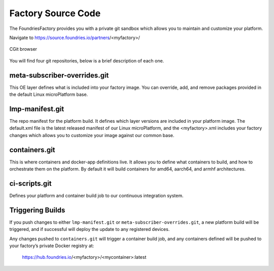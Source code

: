 Factory Source Code
===================

The FoundriesFactory provides you with a private git sandbox which allows you
to maintain and customize your platform.

Navigate to https://source.foundries.io/partners/<myfactory>/

.. figure:: /_static/factory-cgit.png
   :alt: Source code navigation
   :align: center
   :width: 5in

   CGit browser

You will find four git repositories, below is a brief description of each one.

meta-subscriber-overrides.git
~~~~~~~~~~~~~~~~~~~~~~~~~~~~~

This OE layer defines what is included into your factory image. You can
override, add, and remove packages provided in the default Linux microPlatform base.

lmp-manifest.git
~~~~~~~~~~~~~~~~

The repo manifest for the platform build. It defines which layer versions
are included in your platform image. The default.xml file is the latest
released manifest of our Linux microPlatform, and the <myfactory>.xml
includes your factory changes which allows you to customize your image
against our common base.

containers.git
~~~~~~~~~~~~~~

This is where containers and docker-app definitions live. It allows you to
define what containers to build, and how to orchestrate them on the platform.
By default it will build containers for amd64, aarch64, and armhf architectures.

ci-scripts.git
~~~~~~~~~~~~~~

Defines your platform and container build job to our continuous integration system.

Triggering Builds
~~~~~~~~~~~~~~~~~

If you push changes to either ``lmp-manifest.git`` or ``meta-subscriber-overrides.git``,
a new platform build will be triggered, and if successful will deploy the
update to any registered devices.

Any changes pushed to ``containers.git`` will trigger a container build job, and
any containers defined will be pushed to your factory’s private Docker
registry at:

 https://hub.foundries.io/<myfactory>/<mycontainer>:latest

